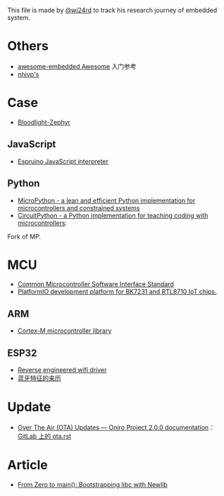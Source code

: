 This file is made by [[https://zhw.pages.dev/][@wi24rd]] to track his research journey of embedded system.

* Others
- [[https://github.com/embedded-boston/awesome-embedded-systems][awesome-embedded Awesome]] 入门参考
- [[https://github.com/nhivp/Awesome-Embedded][nhivp's]]

* Case
- [[https://github.com/CodethinkLabs/bloodlight-zephyr][Bloodlight-Zephyr]]
** JavaScript
- [[https://github.com/espruino/Espruino][Espruino JavaScript interpreter]]
** Python
- [[https://github.com/micropython/micropython][MicroPython - a lean and efficient Python implementation for microcontrollers and constrained systems]]
- [[https://github.com/adafruit/circuitpython][CircuitPython - a Python implementation for teaching coding with microcontrollers]]:
Fork of MP.
* MCU
- [[https://github.com/ARM-software/CMSIS_6][Common Microcontroller Software Interface Standard]]
- [[https://github.com/libretiny-eu/libretiny][PlatformIO development platform for BK7231 and RTL8710 IoT chips.]]
** ARM
- [[https://github.com/libopencm3/][Cortex-M microcontroller library]]
** ESP32
- [[https://github.com/esp32-open-mac][Reverse engineered wifi driver]]
- [[https://github.com/apache/mynewt-nimble/blob/master/nimble/host/services/bleuart/src/bleuart.c][蓝牙特征的来历]]

* Update
- [[https://oniroproject.readthedocs.io/en/latest/ota.html#important-considerations][Over The Air (OTA) Updates — Oniro Project 2.0.0 documentation]]：[[https://gitlab.eclipse.org/eclipse/oniro-core/oniro-readthedocs-aggregated/-/blob/main/ota.rst?ref_type=heads][GitLab 上的 ota.rst]]

* Article
- [[https://interrupt.memfault.com/blog/boostrapping-libc-with-newlib][From Zero to main(): Bootstrapping libc with Newlib]]



